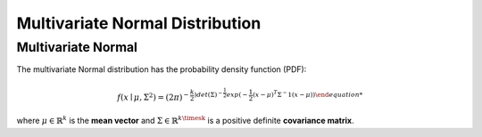 ********************************
Multivariate Normal Distribution
********************************

Multivariate Normal
-------------------
          
The multivariate Normal distribution has the probability density function (PDF):

.. math::

    f(x\mid \mu ,\Sigma ^{2})=(2\pi)^{-\frac{k}{2})det(\Sigma)^{-\frac{1}{2}}exp(-\frac{1}{2}(x-\mu)^T\Sigma^-1(x-\mu))

where :math:`\mu \in \mathbb{R}^k`  is the **mean vector** and :math:`\Sigma \in \mathbb{R}^{k\timesk}` is a positive definite  **covariance matrix**.
